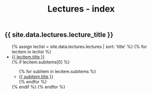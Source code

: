 #+title: Lectures - index
#+STARTUP: showall expand
#+options: toc:nil

#+begin_src yaml :exports results :results value html
---
 layout: default
 title: Clases - index
 weight: 3
---
#+end_src
#+results:

#+BEGIN_EXPORT html
<h2>{{ site.data.lectures.lecture_title }}</h2>
<ul>
  {% assign leclist = site.data.lectures.lectures | sort: 'title'  %}
  {% for lecitem in leclist %}
    <li>
      <a href="{{ lecitem.url | prepend:site.baseurl }}">{{ lecitem.title }}</a>
    </li>
        {% if lecitem.subitems[0] %}
        <ul>
          {% for subitem in lecitem.subitems %}
              <li><a href="{{ subitem.url | prepend:site.baseurl }}">{{ subitem.title }}</a></li>
          {% endfor %}
        </ul>
     {% endif %}
  {% endfor %}
</ul>
#+END_EXPORT
